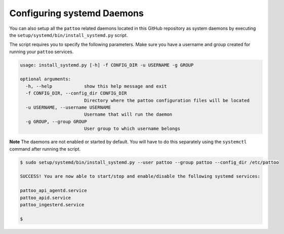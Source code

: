 Configuring systemd Daemons
===========================

You can also setup all the ``pattoo`` related daemons located in this GitHub repository as system daemons by executing the ``setup/systemd/bin/install_systemd.py`` script.

The script requires you to specify the following parameters. Make sure you have a username and group created for running your ``pattoo`` services.

.. code-block:: bash

    usage: install_systemd.py [-h] -f CONFIG_DIR -u USERNAME -g GROUP

    optional arguments:
      -h, --help            show this help message and exit
      -f CONFIG_DIR, --config_dir CONFIG_DIR
                            Directory where the pattoo configuration files will be located
      -u USERNAME, --username USERNAME
                            Username that will run the daemon
      -g GROUP, --group GROUP
                            User group to which username belongs


**Note** The daemons are not enabled or started by default. You will have to do this separately using the ``systemctl`` command after running the script.


.. code-block:: bash

   $ sudo setup/systemd/bin/install_systemd.py --user pattoo --group pattoo --config_dir /etc/pattoo

   SUCCESS! You are now able to start/stop and enable/disable the following systemd services:

   pattoo_api_agentd.service
   pattoo_apid.service
   pattoo_ingesterd.service

   $
